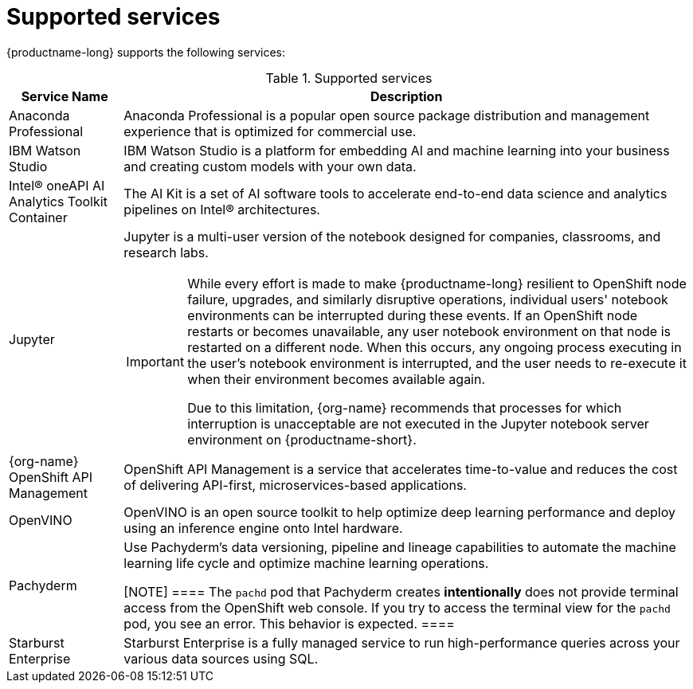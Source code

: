 :_module-type: REFERENCE

[id='supported-services_{context}']
= Supported services

[role='_abstract']
{productname-long} supports the following services:

[id="table-supported-services_{context}"]

.Supported services
[cols="1,5",header]
|===
| Service Name | Description

| Anaconda Professional
| Anaconda Professional is a popular open source package distribution and management experience that is optimized for commercial use.

| IBM Watson Studio
a| IBM Watson Studio is a platform for embedding AI and machine learning into your business and creating custom models with your own data.

| Intel&#174; oneAPI AI Analytics Toolkit Container
| The AI Kit is a set of AI software tools to accelerate end-to-end data science and analytics pipelines on Intel&#174; architectures.

| Jupyter
a| Jupyter is a multi-user version of the notebook designed for companies, classrooms, and research labs.

ifndef::upstream[]
[IMPORTANT]
====
While every effort is made to make {productname-long} resilient to OpenShift node failure, upgrades, and similarly disruptive operations, individual users' notebook environments can be interrupted during these events. If an OpenShift node restarts or becomes unavailable, any user notebook environment on that node is restarted on a different node. When this occurs, any ongoing process executing in the user's notebook environment is interrupted, and the user needs to re-execute it when their environment becomes available again.

Due to this limitation, {org-name} recommends that processes for which interruption is unacceptable are not executed in the Jupyter notebook server environment on {productname-short}.
====
endif::[]

ifndef::self-managed[]
| {org-name} OpenShift API Management
| OpenShift API Management is a service that accelerates time-to-value and reduces the cost of delivering API-first, microservices-based applications.
endif::[]

| OpenVINO
| OpenVINO is an open source toolkit to help optimize deep learning performance and deploy using an inference engine onto Intel hardware.

| Pachyderm
| Use Pachyderm's data versioning, pipeline and lineage capabilities to automate the machine learning life cycle and optimize machine learning operations.

ifndef::upstream[]
[NOTE]
====
The `pachd` pod that Pachyderm creates *intentionally* does not provide terminal access from the OpenShift web console. If you try to access the terminal view for the `pachd` pod, you see an error. This behavior is expected.
====
endif::[]

| Starburst Enterprise
| Starburst Enterprise is a fully managed service to run high-performance queries across your various data sources using SQL.

|===

//[role="_additional-resources"]
//.Additional resources
//* TODO or delete
